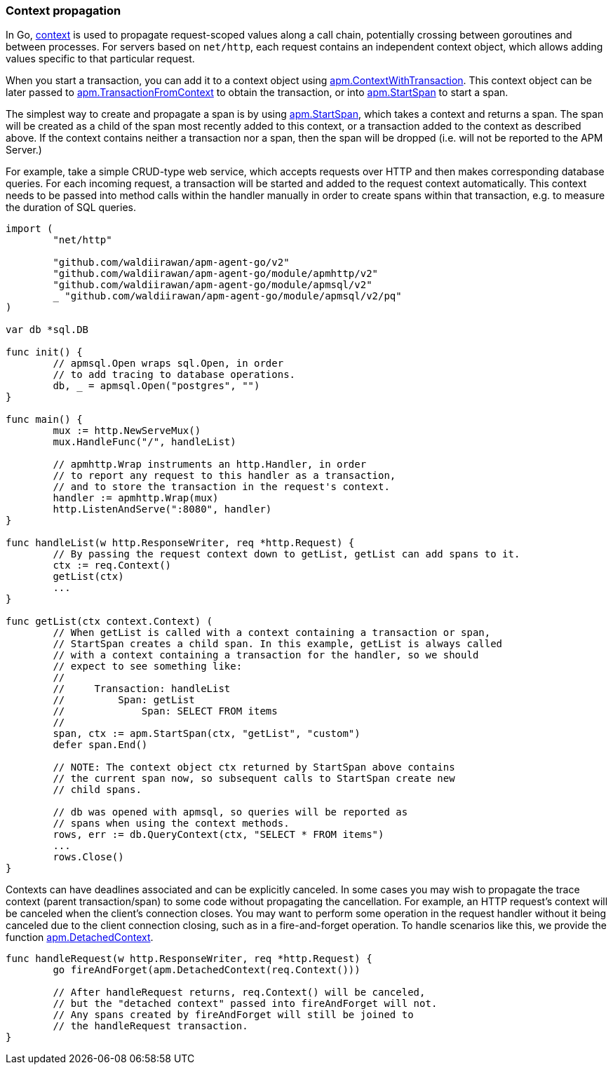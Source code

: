 [[custom-instrumentation-propagation]]
=== Context propagation

In Go, https://golang.org/pkg/context/[context] is used to propagate request-scoped values along a call
chain, potentially crossing between goroutines and between processes. For servers based on `net/http`,
each request contains an independent context object, which allows adding values specific to that particular
request.

When you start a transaction, you can add it to a context object using
<<apm-context-with-transaction, apm.ContextWithTransaction>>. This context object can be
later passed to <<apm-transaction-from-context, apm.TransactionFromContext>> to obtain
the transaction, or into <<apm-start-span, apm.StartSpan>> to start a span.

The simplest way to create and propagate a span is by using <<apm-start-span, apm.StartSpan>>,
which takes a context and returns a span. The span will be created as a child of the span most recently
added to this context, or a transaction added to the context as described above. If the context contains
neither a transaction nor a span, then the span will be dropped (i.e. will not be reported to the APM Server.)

For example, take a simple CRUD-type web service, which accepts requests over HTTP and then makes
corresponding database queries. For each incoming request, a transaction will be started and added to the
request context automatically. This context needs to be passed into method calls within the handler manually
in order to create spans within that transaction, e.g. to measure the duration of SQL queries.

[source,go]
----
import (
	"net/http"

	"github.com/waldiirawan/apm-agent-go/v2"
	"github.com/waldiirawan/apm-agent-go/module/apmhttp/v2"
	"github.com/waldiirawan/apm-agent-go/module/apmsql/v2"
	_ "github.com/waldiirawan/apm-agent-go/module/apmsql/v2/pq"
)

var db *sql.DB

func init() {
	// apmsql.Open wraps sql.Open, in order
	// to add tracing to database operations.
	db, _ = apmsql.Open("postgres", "")
}

func main() {
	mux := http.NewServeMux()
	mux.HandleFunc("/", handleList)

	// apmhttp.Wrap instruments an http.Handler, in order
	// to report any request to this handler as a transaction,
	// and to store the transaction in the request's context.
	handler := apmhttp.Wrap(mux)
	http.ListenAndServe(":8080", handler)
}

func handleList(w http.ResponseWriter, req *http.Request) {
	// By passing the request context down to getList, getList can add spans to it.
	ctx := req.Context()
	getList(ctx)
	...
}

func getList(ctx context.Context) (
	// When getList is called with a context containing a transaction or span,
	// StartSpan creates a child span. In this example, getList is always called
	// with a context containing a transaction for the handler, so we should
	// expect to see something like:
	//
	//     Transaction: handleList
	//         Span: getList
	//             Span: SELECT FROM items
	//
	span, ctx := apm.StartSpan(ctx, "getList", "custom")
	defer span.End()

	// NOTE: The context object ctx returned by StartSpan above contains
	// the current span now, so subsequent calls to StartSpan create new
	// child spans.

	// db was opened with apmsql, so queries will be reported as
	// spans when using the context methods.
	rows, err := db.QueryContext(ctx, "SELECT * FROM items")
	...
	rows.Close()
}
----

Contexts can have deadlines associated and can be explicitly canceled. In some cases you may
wish to propagate the trace context (parent transaction/span) to some code without propagating
the cancellation. For example, an HTTP request's context will be canceled when the client's
connection closes. You may want to perform some operation in the request handler without it
being canceled due to the client connection closing, such as in a fire-and-forget operation.
To handle scenarios like this, we provide the function <<apm-detached-context, apm.DetachedContext>>.

[source,go]
----
func handleRequest(w http.ResponseWriter, req *http.Request) {
	go fireAndForget(apm.DetachedContext(req.Context()))

	// After handleRequest returns, req.Context() will be canceled,
	// but the "detached context" passed into fireAndForget will not.
	// Any spans created by fireAndForget will still be joined to
	// the handleRequest transaction.
}
----

